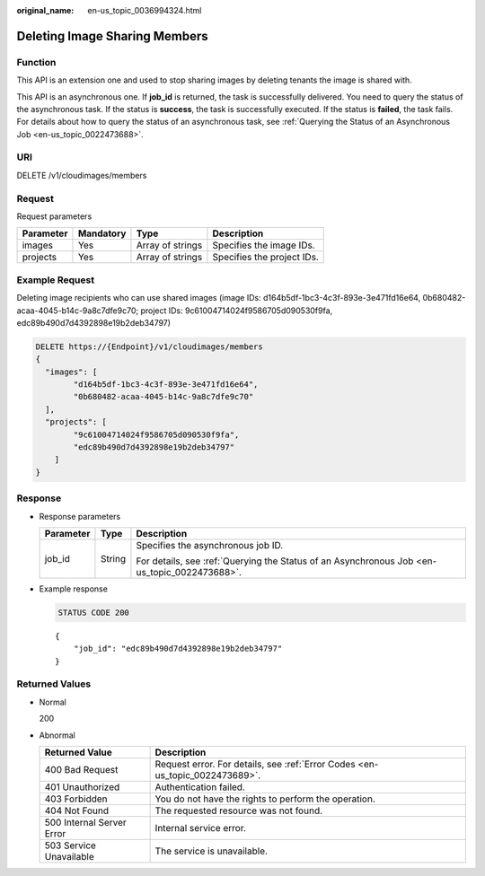 :original_name: en-us_topic_0036994324.html

.. _en-us_topic_0036994324:

Deleting Image Sharing Members
==============================

Function
--------

This API is an extension one and used to stop sharing images by deleting tenants the image is shared with.

This API is an asynchronous one. If **job_id** is returned, the task is successfully delivered. You need to query the status of the asynchronous task. If the status is **success**, the task is successfully executed. If the status is **failed**, the task fails. For details about how to query the status of an asynchronous task, see :ref:`Querying the Status of an Asynchronous Job <en-us_topic_0022473688>`.

URI
---

DELETE /v1/cloudimages/members

Request
-------

Request parameters

========= ========= ================ ==========================
Parameter Mandatory Type             Description
========= ========= ================ ==========================
images    Yes       Array of strings Specifies the image IDs.
projects  Yes       Array of strings Specifies the project IDs.
========= ========= ================ ==========================

Example Request
---------------

Deleting image recipients who can use shared images (image IDs: d164b5df-1bc3-4c3f-893e-3e471fd16e64, 0b680482-acaa-4045-b14c-9a8c7dfe9c70; project IDs: 9c61004714024f9586705d090530f9fa, edc89b490d7d4392898e19b2deb34797)

.. code-block:: text

   DELETE https://{Endpoint}/v1/cloudimages/members
   {
     "images": [
           "d164b5df-1bc3-4c3f-893e-3e471fd16e64",
           "0b680482-acaa-4045-b14c-9a8c7dfe9c70"
     ],
     "projects": [
           "9c61004714024f9586705d090530f9fa",
           "edc89b490d7d4392898e19b2deb34797"
       ]
   }

Response
--------

-  Response parameters

   +-----------------------+-----------------------+----------------------------------------------------------------------------------------------+
   | Parameter             | Type                  | Description                                                                                  |
   +=======================+=======================+==============================================================================================+
   | job_id                | String                | Specifies the asynchronous job ID.                                                           |
   |                       |                       |                                                                                              |
   |                       |                       | For details, see :ref:`Querying the Status of an Asynchronous Job <en-us_topic_0022473688>`. |
   +-----------------------+-----------------------+----------------------------------------------------------------------------------------------+

-  Example response

   .. code-block:: text

      STATUS CODE 200

   ::

      {
          "job_id": "edc89b490d7d4392898e19b2deb34797"
      }

Returned Values
---------------

-  Normal

   200

-  Abnormal

   +---------------------------+------------------------------------------------------------------------------+
   | Returned Value            | Description                                                                  |
   +===========================+==============================================================================+
   | 400 Bad Request           | Request error. For details, see :ref:`Error Codes <en-us_topic_0022473689>`. |
   +---------------------------+------------------------------------------------------------------------------+
   | 401 Unauthorized          | Authentication failed.                                                       |
   +---------------------------+------------------------------------------------------------------------------+
   | 403 Forbidden             | You do not have the rights to perform the operation.                         |
   +---------------------------+------------------------------------------------------------------------------+
   | 404 Not Found             | The requested resource was not found.                                        |
   +---------------------------+------------------------------------------------------------------------------+
   | 500 Internal Server Error | Internal service error.                                                      |
   +---------------------------+------------------------------------------------------------------------------+
   | 503 Service Unavailable   | The service is unavailable.                                                  |
   +---------------------------+------------------------------------------------------------------------------+
